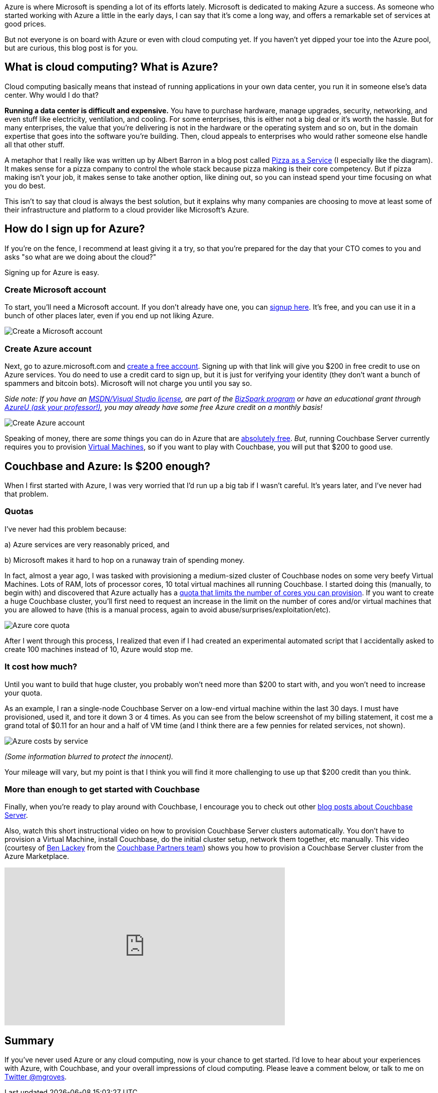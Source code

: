 :imagesdir: images
:meta-description: Learn how to get started with Azure. It's easy and free. You'll be provisioning Virtual Machines, and running Couchbase Server in no time.
:title: Azure: Getting Started is Easy and Free
:slug: Azure-Getting-Started-easy-free
:focus-keyword: Azure
:categories: Couchbase Server
:tags: Couchbase Server, Azure, cloud
:heroimage: https://pixabay.com/en/sky-cloud-blue-clouds-sky-nature-2410275/ (no attribution required)

Azure is where Microsoft is spending a lot of its efforts lately. Microsoft is dedicated to making Azure a success. As someone who started working with Azure a little in the early days, I can say that it's come a long way, and offers a remarkable set of services at good prices.

But not everyone is on board with Azure or even with cloud computing yet. If you haven't yet dipped your toe into the Azure pool, but are curious, this blog post is for you.

== What is cloud computing? What is Azure? 

Cloud computing basically means that instead of running applications in your own data center, you run it in someone else's data center. Why would I do that?

*Running a data center is difficult and expensive.* You have to purchase hardware, manage upgrades, security, networking, and even stuff like electricity, ventilation, and cooling. For some enterprises, this is either not a big deal or it's worth the hassle. But for many enterprises, the value that you're delivering is not in the hardware or the operating system and so on, but in the domain expertise that goes into the software you're building. Then, cloud appeals to enterprises who would rather someone else handle all that other stuff.

A metaphor that I really like was written up by Albert Barron in a blog post called link:https://www.linkedin.com/pulse/20140730172610-9679881-pizza-as-a-service[Pizza as a Service] (I especially like the diagram). It makes sense for a pizza company to control the whole stack because pizza making is their core competency. But if pizza making isn't your job, it makes sense to take another option, like dining out, so you can instead spend your time focusing on what you do best.

This isn't to say that cloud is always the best solution, but it explains why many companies are choosing to move at least some of their infrastructure and platform to a cloud provider like Microsoft's Azure.

== How do I sign up for Azure?

If you're on the fence, I recommend at least giving it a try, so that you're prepared for the day that your CTO comes to you and asks "so what are we doing about the cloud?"

Signing up for Azure is easy.

=== Create Microsoft account

To start, you'll need a Microsoft account. If you don't already have one, you can link:https://signup.live.com/[signup here]. It's free, and you can use it in a bunch of other places later, even if you end up not liking Azure. 

image:07501-Create-Microsoft-account.png[Create a Microsoft account]

=== Create Azure account

Next, go to azure.microsoft.com and link:https://azure.microsoft.com/en-us/free/[create a free account]. Signing up with that link will give you $200 in free credit to use on Azure services. You do need to use a credit card to sign up, but it is just for verifying your identity (they don't want a bunch of spammers and bitcoin bots). Microsoft will not charge you until you say so. 

_Side note: If you have an link:https://msdn.microsoft.com/en-us/subscriptions/cc150618.aspx[MSDN/Visual Studio license], are part of the link:https://azure.microsoft.com/en-us/offers/ms-azr-0064p/[BizSpark program] or have an educational grant through link:https://www.microsoftazurepass.com/AzureU[AzureU (ask your professor!)], you may already have some free Azure credit on a monthly basis!_

image:07502-Create-free-azure-account.png[Create Azure account]

Speaking of money, there are _some_ things you can do in Azure that are link:https://azure.microsoft.com/en-us/free/pricing-offers/[absolutely free]. _But_, running Couchbase Server currently requires you to provision link:https://azure.microsoft.com/en-us/services/virtual-machines/[Virtual Machines], so if you want to play with Couchbase, you will put that $200 to good use.

== Couchbase and Azure: Is $200 enough?

When I first started with Azure, I was very worried that I'd run up a big tab if I wasn't careful. It's years later, and I've never had that problem.

=== Quotas

I've never had this problem because:

a) Azure services are very reasonably priced, and

b) Microsoft makes it hard to hop on a runaway train of spending money.

In fact, almost a year ago, I was tasked with provisioning a medium-sized cluster of Couchbase nodes on some very beefy Virtual Machines. Lots of RAM, lots of processor cores, 10 total virtual machines all running Couchbase. I started doing this (manually, to begin with) and discovered that Azure actually has a link:https://docs.microsoft.com/en-us/azure/azure-subscription-service-limits[quota that limits the number of cores you can provision]. If you want to create a huge Couchbase cluster, you'll first need to request an increase in the limit on the number of cores and/or virtual machines that you are allowed to have (this is a manual process, again to avoid abuse/surprises/exploitation/etc).

image:07503-Azure-core-quota.png[Azure core quota]

After I went through this process, I realized that even if I had created an experimental automated script that I accidentally asked to create 100 machines instead of 10, Azure would stop me.

=== It cost how much?

Until you want to build that huge cluster, you probably won't need more than $200 to start with, and you won't need to increase your quota.

As an example, I ran a single-node Couchbase Server on a low-end virtual machine within the last 30 days. I must have provisioned, used it, and tore it down 3 or 4 times. As you can see from the below screenshot of my billing statement, it cost me a grand total of $0.11 for an hour and a half of VM time (and I think there are a few pennies for related services, not shown).

image:07504-Azure-costs-by-service.png[Azure costs by service]

_(Some information blurred to protect the innocent)._

Your mileage will vary, but my point is that I think you will find it more challenging to use up that $200 credit than you think.

=== More than enough to get started with Couchbase

Finally, when you're ready to play around with Couchbase, I encourage you to check out other link:https://blog.couchbase.com/category/couchbase-server/[blog posts about Couchbase Server].

Also, watch this short instructional video on how to provision Couchbase Server clusters automatically. You don't have to provision a Virtual Machine, install Couchbase, do the initial cluster setup, network them together, etc manually. This video (courtesy of link:https://github.com/benofben[Ben Lackey] from the link:https://github.com/couchbase-partners[Couchbase Partners team]) shows you how to provision a Couchbase Server cluster from the Azure Marketplace.

+++
<iframe width="560" height="315" src="https://www.youtube.com/embed/q9mBBu0YqJI" frameborder="0" allowfullscreen></iframe>
+++

== Summary

If you've never used Azure or any cloud computing, now is your chance to get started. I'd love to hear about your experiences with Azure, with Couchbase, and your overall impressions of cloud computing. Please leave a comment below, or talk to me on link:https://twitter.com[Twitter @mgroves].